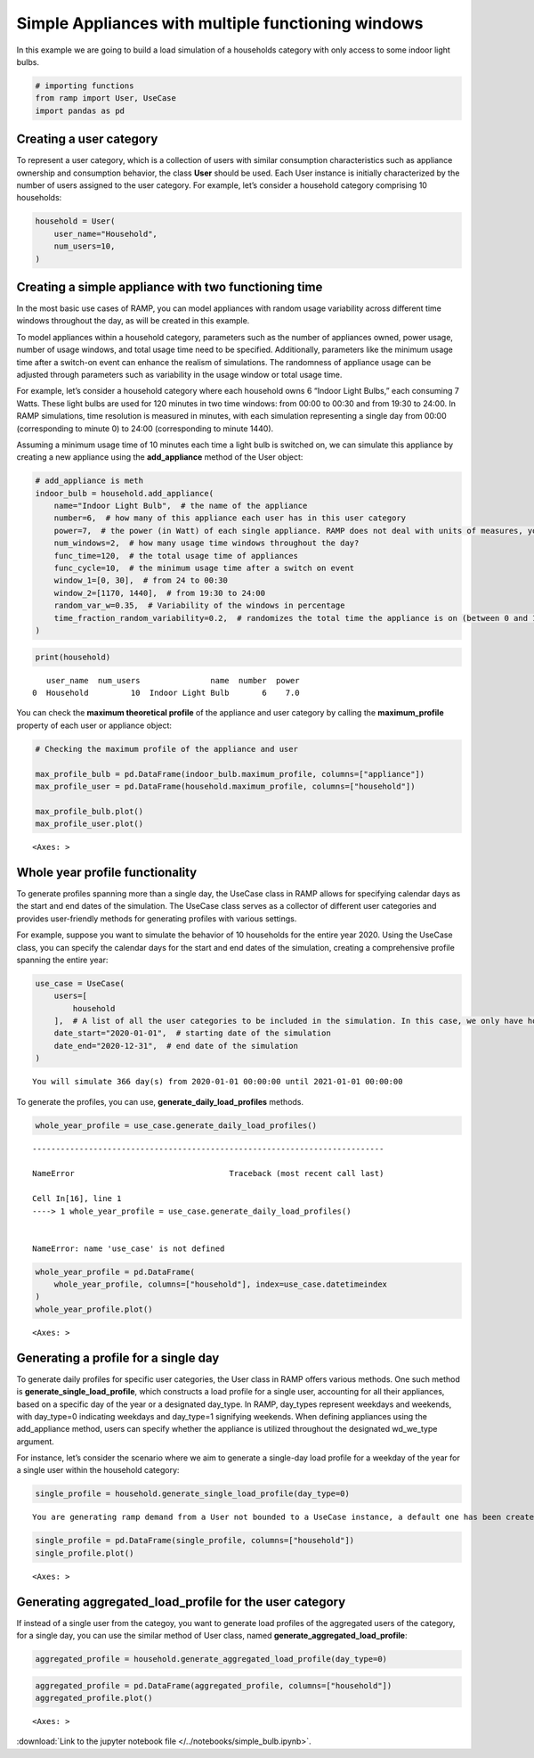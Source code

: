 Simple Appliances with multiple functioning windows
===================================================

In this example we are going to build a load simulation of a households
category with only access to some indoor light bulbs.

.. code:: ipython3

    # importing functions
    from ramp import User, UseCase
    import pandas as pd

Creating a user category
~~~~~~~~~~~~~~~~~~~~~~~~

To represent a user category, which is a collection of users with
similar consumption characteristics such as appliance ownership and
consumption behavior, the class **User** should be used. Each User
instance is initially characterized by the number of users assigned to
the user category. For example, let’s consider a household category
comprising 10 households:

.. code:: ipython3

    household = User(
        user_name="Household",
        num_users=10,
    )

Creating a simple appliance with two functioning time
~~~~~~~~~~~~~~~~~~~~~~~~~~~~~~~~~~~~~~~~~~~~~~~~~~~~~

In the most basic use cases of RAMP, you can model appliances with
random usage variability across different time windows throughout the
day, as will be created in this example.

To model appliances within a household category, parameters such as the
number of appliances owned, power usage, number of usage windows, and
total usage time need to be specified. Additionally, parameters like the
minimum usage time after a switch-on event can enhance the realism of
simulations. The randomness of appliance usage can be adjusted through
parameters such as variability in the usage window or total usage time.

For example, let’s consider a household category where each household
owns 6 “Indoor Light Bulbs,” each consuming 7 Watts. These light bulbs
are used for 120 minutes in two time windows: from 00:00 to 00:30 and
from 19:30 to 24:00. In RAMP simulations, time resolution is measured in
minutes, with each simulation representing a single day from 00:00
(corresponding to minute 0) to 24:00 (corresponding to minute 1440).

Assuming a minimum usage time of 10 minutes each time a light bulb is
switched on, we can simulate this appliance by creating a new appliance
using the **add_appliance** method of the User object:

.. code:: ipython3

    # add_appliance is meth
    indoor_bulb = household.add_appliance(
        name="Indoor Light Bulb",  # the name of the appliance
        number=6,  # how many of this appliance each user has in this user category
        power=7,  # the power (in Watt) of each single appliance. RAMP does not deal with units of measures, you should check the consistency of the unit of measures throughout your model
        num_windows=2,  # how many usage time windows throughout the day?
        func_time=120,  # the total usage time of appliances
        func_cycle=10,  # the minimum usage time after a switch on event
        window_1=[0, 30],  # from 24 to 00:30
        window_2=[1170, 1440],  # from 19:30 to 24:00
        random_var_w=0.35,  # Variability of the windows in percentage
        time_fraction_random_variability=0.2,  # randomizes the total time the appliance is on (between 0 and 1)
    )

.. code:: ipython3

    print(household)


.. parsed-literal::

       user_name  num_users               name  number  power
    0  Household         10  Indoor Light Bulb       6    7.0


You can check the **maximum theoretical profile** of the appliance and
user category by calling the **maximum_profile** property of each user
or appliance object:

.. code:: ipython3

    # Checking the maximum profile of the appliance and user
    
    max_profile_bulb = pd.DataFrame(indoor_bulb.maximum_profile, columns=["appliance"])
    max_profile_user = pd.DataFrame(household.maximum_profile, columns=["household"])
    
    max_profile_bulb.plot()
    max_profile_user.plot()




.. parsed-literal::

    <Axes: >




.. image:: output_8_1.png



.. image:: output_8_2.png


Whole year profile functionality
~~~~~~~~~~~~~~~~~~~~~~~~~~~~~~~~

To generate profiles spanning more than a single day, the UseCase class
in RAMP allows for specifying calendar days as the start and end dates
of the simulation. The UseCase class serves as a collector of different
user categories and provides user-friendly methods for generating
profiles with various settings.

For example, suppose you want to simulate the behavior of 10 households
for the entire year 2020. Using the UseCase class, you can specify the
calendar days for the start and end dates of the simulation, creating a
comprehensive profile spanning the entire year:

.. code:: ipython3

    use_case = UseCase(
        users=[
            household
        ],  # A list of all the user categories to be included in the simulation. In this case, we only have household user category
        date_start="2020-01-01",  # starting date of the simulation
        date_end="2020-12-31",  # end date of the simulation
    )


.. parsed-literal::

    You will simulate 366 day(s) from 2020-01-01 00:00:00 until 2021-01-01 00:00:00


To generate the profiles, you can use, **generate_daily_load_profiles**
methods.

.. code:: ipython3

    whole_year_profile = use_case.generate_daily_load_profiles()


::


    ---------------------------------------------------------------------------

    NameError                                 Traceback (most recent call last)

    Cell In[16], line 1
    ----> 1 whole_year_profile = use_case.generate_daily_load_profiles()


    NameError: name 'use_case' is not defined


.. code:: ipython3

    whole_year_profile = pd.DataFrame(
        whole_year_profile, columns=["household"], index=use_case.datetimeindex
    )
    whole_year_profile.plot()




.. parsed-literal::

    <Axes: >




.. image:: output_13_1.png


Generating a profile for a single day
~~~~~~~~~~~~~~~~~~~~~~~~~~~~~~~~~~~~~

To generate daily profiles for specific user categories, the User class
in RAMP offers various methods. One such method is
**generate_single_load_profile**, which constructs a load profile for a
single user, accounting for all their appliances, based on a specific
day of the year or a designated day_type. In RAMP, day_types represent
weekdays and weekends, with day_type=0 indicating weekdays and
day_type=1 signifying weekends. When defining appliances using the
add_appliance method, users can specify whether the appliance is
utilized throughout the designated wd_we_type argument.

For instance, let’s consider the scenario where we aim to generate a
single-day load profile for a weekday of the year for a single user
within the household category:

.. code:: ipython3

    single_profile = household.generate_single_load_profile(day_type=0)


.. parsed-literal::

    You are generating ramp demand from a User not bounded to a UseCase instance, a default one has been created for you 


.. code:: ipython3

    single_profile = pd.DataFrame(single_profile, columns=["household"])
    single_profile.plot()




.. parsed-literal::

    <Axes: >




.. image:: output_16_1.png


Generating aggregated_load_profile for the user category
~~~~~~~~~~~~~~~~~~~~~~~~~~~~~~~~~~~~~~~~~~~~~~~~~~~~~~~~

If instead of a single user from the categoy, you want to generate load
profiles of the aggregated users of the category, for a single day, you
can use the similar method of User class, named
**generate_aggregated_load_profile**:

.. code:: ipython3

    aggregated_profile = household.generate_aggregated_load_profile(day_type=0)

.. code:: ipython3

    aggregated_profile = pd.DataFrame(aggregated_profile, columns=["household"])
    aggregated_profile.plot()




.. parsed-literal::

    <Axes: >




.. image:: output_19_1.png


:download:`Link to the jupyter notebook file </../notebooks/simple_bulb.ipynb>`.
